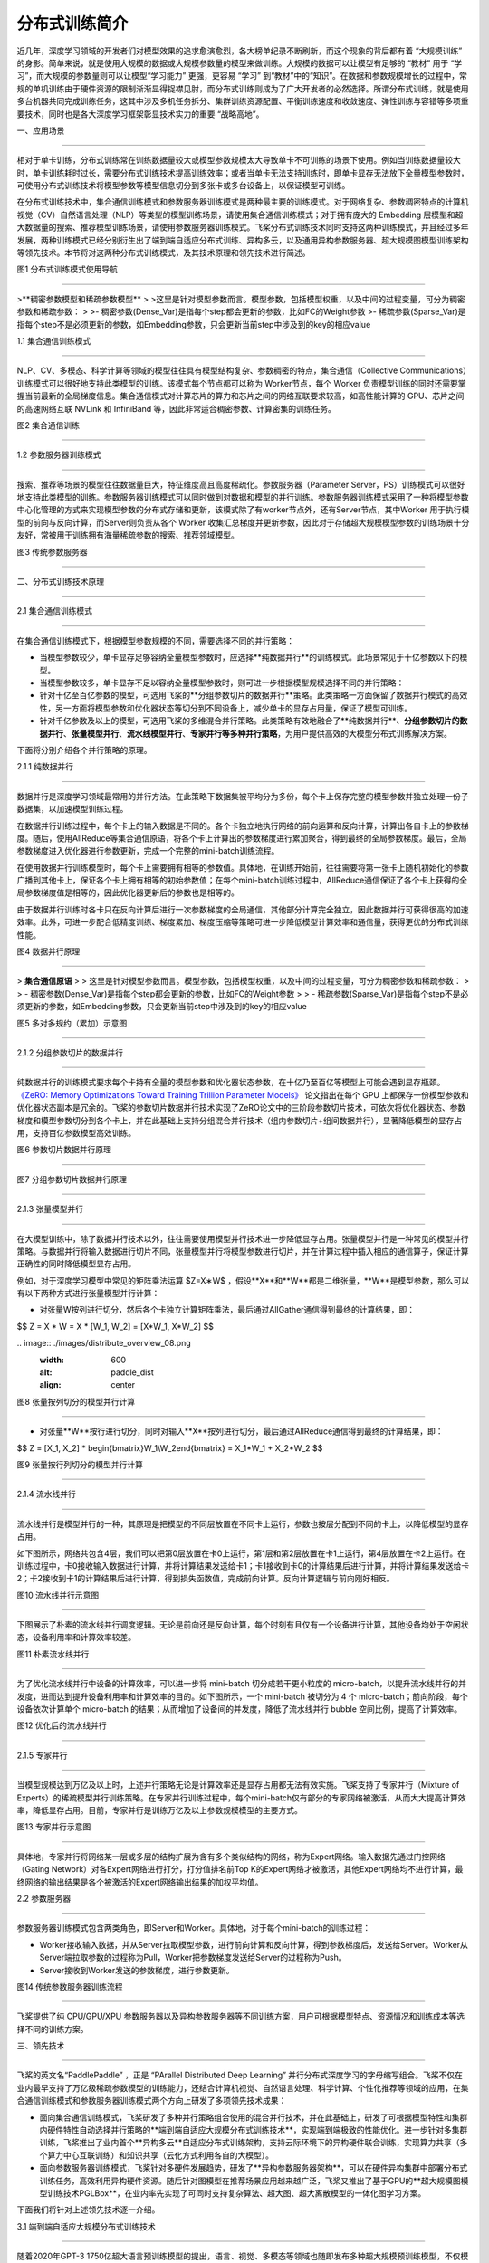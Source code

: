 分布式训练简介
====================================

近几年，深度学习领域的开发者们对模型效果的追求愈演愈烈，各大榜单纪录不断刷新，而这个现象的背后都有着 “大规模训练” 的身影。简单来说，就是使用大规模的数据或大规模参数量的模型来做训练。大规模的数据可以让模型有足够的 “教材” 用于 “学习”，而大规模的参数量则可以让模型“学习能力” 更强，更容易 “学习” 到“教材”中的“知识”。在数据和参数规模增长的过程中，常规的单机训练由于硬件资源的限制渐渐显得捉襟见肘，而分布式训练则成为了广大开发者的必然选择。所谓分布式训练，就是使用多台机器共同完成训练任务，这其中涉及多机任务拆分、集群训练资源配置、平衡训练速度和收敛速度、弹性训练与容错等多项重要技术，同时也是各大深度学习框架彰显技术实力的重要 “战略高地”。

一、应用场景

^^^^^^^^^^^^^^^^^^^^^^^^^^^^^^^^^^^^^^^^^^^^

相对于单卡训练，分布式训练常在训练数据量较大或模型参数规模太大导致单卡不可训练的场景下使用。例如当训练数据量较大时，单卡训练耗时过长，需要分布式训练技术提高训练效率；或者当单卡无法支持训练时，即单卡显存无法放下全量模型参数时，可使用分布式训练技术将模型参数等模型信息切分到多张卡或多台设备上，以保证模型可训练。

在分布式训练技术中，集合通信训练模式和参数服务器训练模式是两种最主要的训练模式。对于网络复杂、参数稠密特点的计算机视觉（CV）\ 自然语言处理（NLP）等类型的模型训练场景，请使用集合通信训练模式；对于拥有庞大的 Embedding 层模型和超大数据量的搜索、推荐模型训练场景，请使用参数服务器训练模式。飞桨分布式训练技术同时支持这两种训练模式，并且经过多年发展，两种训练模式已经分别衍生出了端到端自适应分布式训练、异构多云，以及通用异构参数服务器、超大规模图模型训练架构等领先技术。本节将对这两种分布式训练模式，及其技术原理和领先技术进行简述。

.. image:: ./images/distribute_overview_01.png
  :width: 600
  :alt: paddle_dist
  :align: center



图1 分布式训练模式使用导航

==================================



>**稠密参数模型和稀疏参数模型**
>
>这里是针对模型参数而言。模型参数，包括模型权重，以及中间的过程变量，可分为稠密参数和稀疏参数：
>
>- 稠密参数(Dense_Var)是指每个step都会更新的参数，比如FC的Weight参数
>- 稀疏参数(Sparse_Var)是指每个step不是必须更新的参数，如Embedding参数，只会更新当前step中涉及到的key的相应value



1.1 集合通信训练模式

---------------------------

NLP、CV、多模态、科学计算等领域的模型往往具有模型结构复杂、参数稠密的特点，集合通信（Collective Communications）训练模式可以很好地支持此类模型的训练。该模式每个节点都可以称为 Worker节点，每个 Worker 负责模型训练的同时还需要掌握当前最新的全局梯度信息。集合通信模式对计算芯片的算力和芯片之间的网络互联要求较高，如高性能计算的 GPU、芯片之间的高速网络互联 NVLink 和 InfiniBand 等，因此非常适合稠密参数、计算密集的训练任务。

.. image:: ./images/distribute_overview_02.png
  :width: 600
  :alt: paddle_dist
  :align: center



图2 集合通信训练

==================================

1.2 参数服务器训练模式

--------------------------

搜索、推荐等场景的模型往往数据量巨大，特征维度高且高度稀疏化。参数服务器（Parameter Server，PS）训练模式可以很好地支持此类模型的训练。参数服务器训练模式可以同时做到对数据和模型的并行训练。参数服务器训练模式采用了一种将模型参数中心化管理的方式来实现模型参数的分布式存储和更新，该模式除了有worker节点外，还有Server节点，其中Worker 用于执行模型的前向与反向计算，而Server则负责从各个 Worker 收集汇总梯度并更新参数，因此对于存储超大规模模型参数的训练场景十分友好，常被用于训练拥有海量稀疏参数的搜索、推荐领域模型。

.. image:: ./images/distribute_overview_03.png
  :width: 600
  :alt: paddle_dist
  :align: center



图3 传统参数服务器

==================================



二、分布式训练技术原理

^^^^^^^^^^^^^^^^^^^^^^^^^^^^^^^^^^^^^^^^^^^^

2.1 集合通信训练模式

------------------------------------------

在集合通信训练模式下，根据模型参数规模的不同，需要选择不同的并行策略：

- 当模型参数较少，单卡显存足够容纳全量模型参数时，应选择**纯数据并行**的训练模式。此场景常见于十亿参数以下的模型。

- 当模型参数较多，单卡显存不足以容纳全量模型参数时，则可进一步根据模型规模选择不同的并行策略：

- 针对十亿至百亿参数的模型，可选用飞桨的**分组参数切片的数据并行**策略。此类策略一方面保留了数据并行模式的高效性，另一方面将模型参数和优化器状态等切分到不同设备上，减少单卡的显存占用量，保证了模型可训练。

- 针对千亿参数及以上的模型，可选用飞桨的多维混合并行策略。此类策略有效地融合了**纯数据并行**、**分组参数切片的数据并行**、**张量模型并行**、**流水线模型并行**、**专家并行等多种并行策略**，为用户提供高效的大模型分布式训练解决方案。

下面将分别介绍各个并行策略的原理。



2.1.1 纯数据并行

>>>>>>>>>>>>>>>>>

数据并行是深度学习领域最常用的并行方法。在此策略下数据集被平均分为多份，每个卡上保存完整的模型参数并独立处理一份子数据集，以加速模型训练过程。

在数据并行训练过程中，每个卡上的输入数据是不同的。各个卡独立地执行网络的前向运算和反向计算，计算出各自卡上的参数梯度。随后，使用AllReduce等集合通信原语，将各个卡上计算出的参数梯度进行累加聚合，得到最终的全局参数梯度。最后，全局参数梯度进入优化器进行参数更新，完成一个完整的mini-batch训练流程。

在使用数据并行训练模型时，每个卡上需要拥有相等的参数值。具体地，在训练开始前，往往需要将第一张卡上随机初始化的参数广播到其他卡上，保证各个卡上拥有相等的初始参数值；在每个mini-batch训练过程中，AllReduce通信保证了各个卡上获得的全局参数梯度值是相等的，因此优化器更新后的参数也是相等的。

由于数据并行训练时各卡只在反向计算后进行一次参数梯度的全局通信，其他部分计算完全独立，因此数据并行可获得很高的加速效率。此外，可进一步配合低精度训练、梯度累加、梯度压缩等策略可进一步降低模型计算效率和通信量，获得更优的分布式训练性能。

.. image:: ./images/distribute_overview_04.png
  :width: 600
  :alt: paddle_dist
  :align: center



图4 数据并行原理

==================================



> **集合通信原语**
>
> 这里是针对模型参数而言。模型参数，包括模型权重，以及中间的过程变量，可分为稠密参数和稀疏参数：
>
> - 稠密参数(Dense_Var)是指每个step都会更新的参数，比如FC的Weight参数
>
> - 稀疏参数(Sparse_Var)是指每个step不是必须更新的参数，如Embedding参数，只会更新当前step中涉及到的key的相应value



.. image:: ./images/distribute_overview_05.png
  :width: 600
  :alt: paddle_dist
  :align: center



图5 多对多规约（累加）示意图

==================================

2.1.2 分组参数切片的数据并行

>>>>>>>>>>>>>>>>>

纯数据并行的训练模式要求每个卡持有全量的模型参数和优化器状态参数，在十亿乃至百亿等模型上可能会遇到显存瓶颈。 `《ZeRO: Memory Optimizations Toward Training Trillion Parameter Models》 <https://arxiv.org/abs/1910.02054>`_ 论文指出在每个 GPU 上都保存一份模型参数和优化器状态副本是冗余的。飞桨的参数切片数据并行技术实现了ZeRO论文中的三阶段参数切片技术，可依次将优化器状态、参数梯度和模型参数切分到各个卡上，并在此基础上支持分组混合并行技术（组内参数切片+组间数据并行），显著降低模型的显存占用，支持百亿参数模型高效训练。

.. image:: ./images/distribute_overview_06.png
  :width: 600
  :alt: paddle_dist
  :align: center



图6 参数切片数据并行原理

==================================



.. image:: ./images/distribute_overview_07.png
  :width: 600
  :alt: paddle_dist
  :align: center



图7 分组参数切片数据并行原理

==================================



2.1.3 张量模型并行

>>>>>>>>>>>>>>>>>

在大模型训练中，除了数据并行技术以外，往往需要使用模型并行技术进一步降低显存占用。张量模型并行是一种常见的模型并行策略。与数据并行将输入数据进行切片不同，张量模型并行将模型参数进行切片，并在计算过程中插入相应的通信算子，保证计算正确性的同时降低模型显存占用。

例如，对于深度学习模型中常见的矩阵乘法运算 $﻿Z=X∗W$﻿ ，假设﻿**X**﻿和﻿**W**﻿都是二维张量，﻿**W**﻿是模型参数，那么可以有以下两种方式进行张量模型并行计算：

- 对张量﻿W﻿按列进行切分，然后各个卡独立计算矩阵乘法，最后通过AllGather通信得到最终的计算结果，即：

$$
Z = X * W = X * [W_1, W_2] = [X*W_1, X*W_2]
$$



﻿﻿.. image:: ./images/distribute_overview_08.png
  :width: 600
  :alt: paddle_dist
  :align: center



图8 张量按列切分的模型并行计算

==================================

- 对张量﻿**W**﻿按行进行切分，同时对输入﻿**X**﻿按列进行切分，最后通过AllReduce通信得到最终的计算结果，即：

$$
Z = [X_1, X_2] * \begin{bmatrix}W_1\\W_2\end{bmatrix} = X_1*W_1 + X_2*W_2
$$

.. image:: ./images/distribute_overview_09.png
  :width: 600
  :alt: paddle_dist
  :align: center



图9 张量按行列切分的模型并行计算

==================================



2.1.4 流水线并行

>>>>>>>>>>>>>>>>>

流水线并行是模型并行的一种，其原理是把模型的不同层放置在不同卡上运行，参数也按层分配到不同的卡上，以降低模型的显存占用。

如下图所示，网络共包含4层，我们可以把第0层放置在卡0上运行，第1层和第2层放置在卡1上运行，第4层放置在卡2上运行。在训练过程中，卡0接收输入数据进行计算，并将计算结果发送给卡1；卡1接收到卡0的计算结果后进行计算，并将计算结果发送给卡2；卡2接收到卡1的计算结果后进行计算，得到损失函数值，完成前向计算。反向计算逻辑与前向刚好相反。

.. image:: ./images/distribute_overview_10.png
  :width: 600
  :alt: paddle_dist
  :align: center



图10 流水线并行示意图

==================================



下图展示了朴素的流水线并行调度逻辑。无论是前向还是反向计算，每个时刻有且仅有一个设备进行计算，其他设备均处于空闲状态，设备利用率和计算效率较差。

.. image:: ./images/distribute_overview_11.png
  :width: 600
  :alt: paddle_dist
  :align: center



图11 朴素流水线并行

==================================



为了优化流水线并行中设备的计算效率，可以进一步将 mini-batch 切分成若干更小粒度的 micro-batch，以提升流水线并行的并发度，进而达到提升设备利用率和计算效率的目的。如下图所示，一个 mini-batch 被切分为 4 个 micro-batch；前向阶段，每个设备依次计算单个 micro-batch 的结果；从而增加了设备间的并发度，降低了流水线并行 bubble 空间比例，提高了计算效率。

.. image:: ./images/distribute_overview_12.png
  :width: 600
  :alt: paddle_dist
  :align: center



图12 优化后的流水线并行

==================================



2.1.5 专家并行

>>>>>>>>>>>>>>>>>

当模型规模达到万亿及以上时，上述并行策略无论是计算效率还是显存占用都无法有效实施。飞桨支持了专家并行（Mixture of Experts）的稀疏模型并行训练策略。在专家并行训练过程中，每个mini-batch仅有部分的专家网络被激活，从而大大提高计算效率，降低显存占用。目前，专家并行是训练万亿及以上参数规模模型的主要方式。

.. image:: ./images/distribute_overview_13.png
  :width: 600
  :alt: paddle_dist
  :align: center



图13 专家并行示意图

==================================



具体地，专家并行将网络某一层或多层的结构扩展为含有多个类似结构的网络，称为Expert网络。输入数据先通过门控网络（Gating Network）对各Expert网络进行打分，打分值排名前Top K的Expert网络才被激活，其他Expert网络均不进行计算，最终网络的输出结果是各个被激活的Expert网络输出结果的加权平均值。



2.2 参数服务器

-----------------------------------------------

参数服务器训练模式包含两类角色，即Server和Worker。具体地，对于每个mini-batch的训练过程：

- Worker接收输入数据，并从Server拉取模型参数，进行前向计算和反向计算，得到参数梯度后，发送给Server。Worker从Server端拉取参数的过程称为Pull，Worker把参数梯度发送给Server的过程称为Push。

- Server接收到Worker发送的参数梯度，进行参数更新。



.. image:: ./images/distribute_overview_14.png
  :width: 600
  :alt: paddle_dist
  :align: center



图14 传统参数服务器训练流程

==================================

飞桨提供了纯 CPU/GPU/XPU 参数服务器以及异构参数服务器等不同训练方案，用户可根据模型特点、资源情况和训练成本等选择不同的训练方案。



三、领先技术

^^^^^^^^^^^^^^^^^^^^^^^^^^^^^^^^^^^^^^^

飞桨的英文名“PaddlePaddle” ，正是 “PArallel Distributed Deep Learning” 并行分布式深度学习的字母缩写组合。飞桨不仅在业内最早支持了万亿级稀疏参数模型的训练能力，还结合计算机视觉、自然语言处理、科学计算、个性化推荐等领域的应用，在集合通信训练模式和参数服务器训练模式两个方向上研发了多项领先技术成果：

- 面向集合通信训练模式，飞桨研发了多种并行策略组合使用的混合并行技术，并在此基础上，研发了可根据模型特性和集群内硬件特性自动选择并行策略的**端到端自适应大规模分布式训练技术**，实现端到端极致的性能优化。进一步针对多集群训练，飞桨推出了业内首个**异构多云**自适应分布式训练架构，支持云际环境下的异构硬件联合训练，实现算力共享（多个算力中心互联训练）和知识共享（云化方式利用各自的大模型）。

- 面向参数服务器训练模式，飞桨针对多硬件发展趋势，研发了**异构参数服务器架构**，可以在硬件异构集群中部署分布式训练任务，高效利用异构硬件资源。随后针对图模型在推荐场景应用越来越广泛，飞桨又推出了基于GPU的**超大规模图模型训练技术PGLBox**，在业内率先实现了可同时支持复杂算法、超大图、超大离散模型的一体化图学习方案。

下面我们将针对上述领先技术逐一介绍。



3.1  端到端自适应大规模分布式训练技术

--------------------------------------------------

随着2020年GPT-3 1750亿超大语言预训练模型的提出，语言、视觉、多模态等领域也随即发布多种超大规模预训练模型，不仅模型参数量越来越大，训练数据量和计算量也相应变大。针对大规模稠密参数模型高效训练问题，飞桨于2021年初在业内首创4D混合并行训练策略，即将数据并行、张量模型并行、流水线并行、分组参数切片并行等策略组合使用，取长补短，发挥各自的优势。简而言之，首先在单机内使用张量模型并行和分组参数切片组合的 2D 策略，原因是这两个策略通信量较大，适合使用机器内的卡间通信；然后为了承载千亿规模模型，再叠加流水线并行策略，使用多台机器共同分担；最后为了做到高效，在外层又叠加了数据并行来增加并发数量，提升整体训练速度。

.. image:: ./images/distribute_overview_15.png
  :width: 600
  :alt: paddle_dist
  :align: center



图15 4D 混合并行策略示意图

==================================



在4D混合并行训练策略的基础上，为了进一步降低用户使用门槛，同时也是为了应对模型多样性和训练硬件资源异构性，飞桨从硬件特点和算法特性的角度出发，遵循软硬结合的设计思路，提出了端到端自适应分布式训练架构。该架构可以针对不同的深度学习算法抽象成统一的计算视图，自动感知硬件环境并抽象成统一的异构资源视图；还采用了代价模型对两者进行联合建模；最后将模型参数、梯度、优化器状态按照最优策略分配到不同设备上，构建流水线进行异步高效执行。该架构可以在同地域或跨地域多种异构硬件下，达到节省存储、负载均衡、提升训练性能的目的。以鹏城 - 百度 · 文心为例，使用该架构不仅支持了多种硬件下的高效训练，还将训练性能提升到了传统分布式训练方法的 2.1 倍。

此外，针对大模型训练资源不稳定的问题，还设计了弹性资源调度管理机制。当资源发生变化时，该架构能够自动的感知硬件环境并修正资源视图，重新触发模型切分放置策略选择及异步流水线执行，使得硬件故障下任务恢复可从小时级降至秒级。

.. image:: ./images/distribute_overview_16.png
  :width: 600
  :alt: paddle_dist
  :align: center



图16 端到端自适应分布式训练架构

==================================



3.2 异构多云，实现算力和模型共享

----------------------------------------------------------------

针对多算力中心数据、算力共享面临的安全、效率挑战，飞桨推出了业内首个异构多云自适应分布式训练架构，支持云际环境下的异构硬件联合训练，实现算力共享（多个算力中心互联训练）或知识共享（云化方式利用各自的大模型）。该架构融合了混合并行训练、通信压缩、异构通信、安全加密等技术，并已在“鹏城云脑II+百度百舸”下完成多个模型的验证。 通过算力共享方式成功训练了多语言知识融合的ERNIE模型，可以做到精度无损和性能基本无损。在该场景下，各算力中心会收到全量训练数据和自适应切分的不同模型网络层，并采用集合通信、模型并行等技术训练各网络层，参数服务器架构将中间层输出与梯度信息进行通信压缩和安全加密后，传递至其它算力中心，完成联合训练。多算力中心算力联合训练，将是一种更灵活的大模型训练方式。

鹏城云脑II和百度百舸以这种知识共享方式成功训练了英语-西班牙语翻译模型。预训练大模型也可用于其它模型高质量生产。

.. image:: ./images/distribute_overview_17.png
  :width: 600
  :alt: paddle_dist
  :align: center



图17 异构多云分布式训练示意图

==================================



3.3 高扩展性通用异构参数服务器

----------------------------------------------------

参数服务器架构在搜索推荐系统应用非常广泛。飞桨框架2.0版本推出业内首个“通用异构参数服务器”技术，可使训练任务对硬件型号不敏感，即可以同时使用不同的硬件混合异构训练。通过异构参数服务器模式，用户可以在异构硬件集群中部署分布式训练任务，目的是对不同算力的芯片高效利用，获得更高吞吐，更低资源消耗的训练能力。异构参数服务器拥有非常高的性价比，如下图所示，仅用两个CPU机器加两个GPU机器就可以达到与4个GPU机器相仿的训练速度，而成本至少可以节约35%。

.. image:: ./images/distribute_overview_18.png
  :width: 600
  :alt: paddle_dist
  :align: center



图18 异构参数服务器与传统参数服务器性能对比

==================================



同时，飞桨在2.3版本中进一步提升其扩展性，主要是将其中的基础模块通用化，提升二次开发体验，高效支持产业应用中广泛的定制开发需求。以新增支持昆仑芯XPU的参数服务器为例，在复用通用模块的基础上，只需增加三个硬件相关的定制模块，使得开发量从原来的万行减少至千行。再比如，扩展业务场景至GPU图神经网络训练，仅需要在存储模块中添加图采样策略即可开发完成GPU三级存储图检索引擎，支持GPU图分布式训练。

.. image:: ./images/distribute_overview_19.png
  :width: 600
  :alt: paddle_dist
  :align: center



图19 可高效扩展的参数服务器架构

==================================



3.4 超大规模图模型训练架构

----------------------------------------------------

图神经网络基于顶点和边的关系进行模型训练，对图数据具有强大的表征刻画能力，广泛用于广告、推荐召回等模型场景。飞桨针对图表示学习模型训练，推出了基于GPU的超大规模图模型训练引擎PGLBox 2.0，实现业内首个SSD-MEM-HBM 3级存储的图模型训练架构，单机可支持百亿节点、数百亿边模型规模，相比1.0版本速度再提升1.6倍，相比MPI训练的加速比提升27倍。

PGLBox在业内率先实现了可同时支持复杂算法、超大图、超大离散模型的一体化图学习方案，基于PGLBox的R-UniMP模型提速近10倍，获得NeurIPS 2022大规模GNN挑战赛冠军。

.. image:: ./images/distribute_overview_20.png
  :width: 600
  :alt: paddle_dist
  :align: center



图20 图神经网络训练架构

==================================



四、性能测试

^^^^^^^^^^^^^^^^^^^^^^^^^^^^^^^^^^^^^^^^^^^^^^^

在 AI 训练任务上，芯片决定了算力的理论上限，服务器和集群的整合可以保证基础的运行效率，而最终能充分发挥计算潜力的是深度学习框架。飞桨自诞生以来一直在百度业务实践中被不断改进。结合计算机视觉、自然语言处理、科学计算等领域的应用，飞桨研发了异构硬件下的低存储和高性能训练技术，并拥有多项领先技术成果，基础训练性能也一路提升。

4.1 登顶全球最权威AI性能基准评测

----------------------------------------------------

11 月 10 日，机器学习基准测试平台 MLPerf （MLPerf 是目前国际公认的权威 AI 性能评测基准）放出了最新一期榜单，在 BERT 模型训练排行榜上，百度使用飞桨框架提交的 8 机 64 卡配置在同等 GPU 配置下获得第一名[1]。百度参与的自然语言处理赛道要求训练 BERT Large 模型，比较语言模型准确率（Masked Language Model Accuracy）训练至 72% 的端到端时间。作为 NLP 领域的知名模型之一，BERT 使用的 Transformer 架构正是目前主流大模型的基础架构。

本次评测共有 21 个公司和机构参与。百度提出的方法在端到端训练时间和训练吞吐两个指标上均超越了同等 GPU 配置下的所有对手。在同等 GPU 配置下端到端训练收敛时间比其它提交结果快 1% 到 20%，在训练吞吐量上比其他提交结果要快 2% 到 12%。此结果进一步印证了飞桨分布式训练的性能表现。

.. image:: ./images/distribute_overview_21.png
  :width: 600
  :alt: paddle_dist
  :align: center



图21 MLPerf Training v2.1 BERT 模型端到端训练收敛时间排名（8 机 64 卡 GPU）

==================================



.. image:: ./images/distribute_overview_22.png
  :width: 600
  :alt: paddle_dist
  :align: center



图22 MLPerf Training v2.1 BERT 模型提交结果吞吐量比较（8 机 64 卡 GPU）

==================================



MLPerf 基准测试上获得的高速度，得益于飞桨框架在分布式训练核心技术上的持续探索和创新。

本次测评是多节点分布式训练。在跨设备并联计算的情况下，飞桨依托之前所述的4D混合并行策略，端到端自适应分布式训练等领先技术，解决了一些此前单机训练时无法遇到的挑战，优化范围包括设备间的负载均衡，以及 CPU、GPU 等异构算力的负载均衡。在跨设备通信的问题上，飞桨还使用了全局通信与分层次通信相结合的方法提高通信效率。在 MLPerf BERT 模型训练任务上，飞桨根据集群通信拓扑特点并结合 NCCL SHARP 协议，使用全局通信与分层次通信结合的方式降低整体通信耗时，有效提升了模型训练性能。针对分布式训练经常出现的负载不均、数据加载速度瓶颈等问题，飞桨利用异构设备混合负载均衡方案，根据不同设备的特点把任务分配到效率最高的算力上。在 MLPerf 训练任务上，飞桨通过使用 GPU 高带宽通信解决了模型训练启动时的数据加载慢问题，又用 CPU 异构设备通信实现了模型训练过程与数据负载均衡间的重叠，提高了模型训练效率。另外，飞桨框架还在 Transformer 类模型底层提供了专门的高性能支持，对数据的输入、模型结构、算子实现等方面实现了优化。

值得一提的是，在数据并行优化的基础上，百度的方案在 8GPU 的机器上实现了超过 8 的效率——用框架的优化跑出了超过等效物理芯片数量的速度。在多 GPU 计算单元机器学习并行运算时，各 GPU 的优化器计算部分是冗余重复的。飞桨优化了冗余重复计算的部分，让每张卡只需计算参数梯度的一部分，然后再进行聚合同步更新；在此基础上，结合分层参数切分与通信、跨 step 通信 - 计算重叠、多流并发参数广播、底层算子深度优化等方式，进一步提升分布式训练极致性能，实现了 1+1 大于 2 的效果。



4.2 多场景验证

--------------------------------------------

除MLPerf 打榜之外，飞桨的分布式训练架构在多个场景下得到了验证。

.. image:: ./images/distribute_overview_23.png
  :width: 600
  :alt: paddle_dist
  :align: center



图23 多场景验证了飞桨分布式训练架构的领先性

==================================

在稀疏门控混合专家并行领域，飞桨提出了 Task MoE 分布式训练架构和基于 Task 的负载均衡机制，同等实验环境下训练性能比 PyTorch 提升 66%。飞桨大规模分布式训练技术，支持了百度大模型领域技术快速迭代持续领先。例如，百度发布了全球首个知识增强千亿大模型“鹏城-百度·文心”、全球首个百亿参数中英文对话预训练生成模型PLATO-XL、全球规模最大中文跨模态生成模型ERNIE-VILG、业界规模最大的多任务统一视觉大模型文心 VIMER-UFO 2.0 大模型。目前，文心已发布20多个大模型，覆盖自然语言处理、计算机视觉、跨模态、生物计算等领域，赋能工业、能源、城市、金融等千行百业。

在 GPT-3 千亿模型 GPU 训练场景下，经测试，飞桨训练性能达到训练硬件峰值性能的 51.3%，在同等实验环境下超越业界同类实现（DeepSpeed/Megatron-LM）；而在「鹏城 - 百度 · 文心」千亿大模型的训练上，飞桨支持的性能达到同规模、非自适应架构下的性能的 2.1 倍。

此外，在蛋白质结构预测领域，飞桨创新性地提出了「分支并行 - 动态轴并行 - 数据并行」的混合并行策略，性能提升 36% 以上。飞桨分布式技术还在国产硬件集群上将AlphaFold2千万级别蛋白initial training阶段从7天压缩到2.6天。

